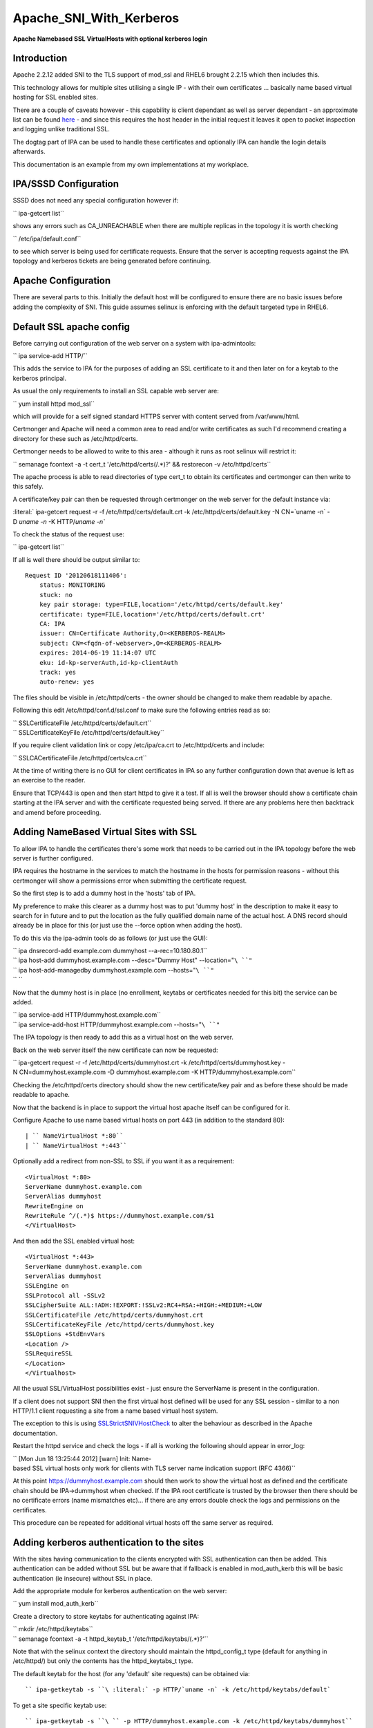Apache_SNI_With_Kerberos
========================

**Apache Namebased SSL VirtualHosts with optional kerberos login**

Introduction
------------

Apache 2.2.12 added SNI to the TLS support of mod_ssl and RHEL6 brought
2.2.15 which then includes this.

This technology allows for multiple sites utilising a single IP - with
their own certificates ... basically name based virtual hosting for SSL
enabled sites.

There are a couple of caveats however - this capability is client
dependant as well as server dependant - an approximate list can be found
`here <http://en.wikipedia.org/wiki/Server_Name_Indication>`__ - and
since this requires the host header in the initial request it leaves it
open to packet inspection and logging unlike traditional SSL.

The dogtag part of IPA can be used to handle these certificates and
optionally IPA can handle the login details afterwards.

This documentation is an example from my own implementations at my
workplace.



IPA/SSSD Configuration
----------------------

SSSD does not need any special configuration however if:

`` ipa-getcert list``

shows any errors such as CA_UNREACHABLE when there are multiple replicas
in the topology it is worth checking

`` /etc/ipa/default.conf``

to see which server is being used for certificate requests. Ensure that
the server is accepting requests against the IPA topology and kerberos
tickets are being generated before continuing.



Apache Configuration
--------------------

There are several parts to this. Initially the default host will be
configured to ensure there are no basic issues before adding the
complexity of SNI. This guide assumes selinux is enforcing with the
default targeted type in RHEL6.



Default SSL apache config
----------------------------------------------------------------------------------------------

Before carrying out configuration of the web server on a system with
ipa-admintools:

`` ipa service-add HTTP/``

This adds the service to IPA for the purposes of adding an SSL
certificate to it and then later on for a keytab to the kerberos
principal.

As usual the only requirements to install an SSL capable web server are:

`` yum install httpd mod_ssl``

which will provide for a self signed standard HTTPS server with content
served from /var/www/html.

Certmonger and Apache will need a common area to read and/or write
certificates as such I'd recommend creating a directory for these such
as /etc/httpd/certs.

Certmonger needs to be allowed to write to this area - although it runs
as root selinux will restrict it:

`` semanage fcontext -a -t cert_t '/etc/httpd/certs(/.*)?' && restorecon -v /etc/httpd/certs``

The apache process is able to read directories of type cert_t to obtain
its certificates and certmonger can then write to this safely.

A certificate/key pair can then be requested through certmonger on the
web server for the default instance via:

:literal:` ipa-getcert request -r -f /etc/httpd/certs/default.crt -k /etc/httpd/certs/default.key -N CN=`uname -n` -D `uname -n` -K HTTP/`uname -n\``

To check the status of the request use:

`` ipa-getcert list``

If all is well there should be output similar to:

::

     Request ID '20120618111406':
         status: MONITORING
         stuck: no
         key pair storage: type=FILE,location='/etc/httpd/certs/default.key'
         certificate: type=FILE,location='/etc/httpd/certs/default.crt'
         CA: IPA
         issuer: CN=Certificate Authority,O=<KERBEROS-REALM>
         subject: CN=<fqdn-of-webserver>,O=<KERBEROS-REALM>
         expires: 2014-06-19 11:14:07 UTC
         eku: id-kp-serverAuth,id-kp-clientAuth
         track: yes
         auto-renew: yes

The files should be visible in /etc/httpd/certs - the owner should be
changed to make them readable by apache.

Following this edit /etc/httpd/conf.d/ssl.conf to make sure the
following entries read as so:

| `` SSLCertificateFile /etc/httpd/certs/default.crt``
| `` SSLCertificateKeyFile /etc/httpd/certs/default.key``

If you require client validation link or copy /etc/ipa/ca.crt to
/etc/httpd/certs and include:

`` SSLCACertificateFile /etc/httpd/certs/ca.crt``

At the time of writing there is no GUI for client certificates in IPA so
any further configuration down that avenue is left as an exercise to the
reader.

Ensure that TCP/443 is open and then start httpd to give it a test. If
all is well the browser should show a certificate chain starting at the
IPA server and with the certificate requested being served. If there are
any problems here then backtrack and amend before proceeding.



Adding NameBased Virtual Sites with SSL
----------------------------------------------------------------------------------------------

To allow IPA to handle the certificates there's some work that needs to
be carried out in the IPA topology before the web server is further
configured.

IPA requires the hostname in the services to match the hostname in the
hosts for permission reasons - without this certmonger will show a
permissions error when submitting the certificate request.

So the first step is to add a dummy host in the 'hosts' tab of IPA.

My preference to make this clearer as a dummy host was to put 'dummy
host' in the description to make it easy to search for in future and to
put the location as the fully qualified domain name of the actual host.
A DNS record should already be in place for this (or just use the
--force option when adding the host).

To do this via the ipa-admin tools do as follows (or just use the GUI):

| `` ipa dnsrecord-add example.com dummyhost --a-rec=10.180.80.1``
| `` ipa host-add dummyhost.example.com --desc="Dummy Host" --location="``\ ``"``
| `` ipa host-add-managedby dummyhost.example.com --hosts="``\ ``"``
| `` ``

Now that the dummy host is in place (no enrollment, keytabs or
certificates needed for this bit) the service can be added.

| `` ipa service-add HTTP/dummyhost.example.com``
| `` ipa service-add-host HTTP/dummyhost.example.com --hosts="``\ ``"``

The IPA topology is then ready to add this as a virtual host on the web
server.

Back on the web server itself the new certificate can now be requested:

`` ipa-getcert request -r -f /etc/httpd/certs/dummyhost.crt -k /etc/httpd/certs/dummyhost.key -N CN=dummyhost.example.com -D dummyhost.example.com -K HTTP/dummyhost.example.com``

Checking the /etc/httpd/certs directory should show the new
certificate/key pair and as before these should be made readable to
apache.

Now that the backend is in place to support the virtual host apache
itself can be configured for it.

Configure Apache to use name based virtual hosts on port 443 (in
addition to the standard 80):

::

     | `` NameVirtualHost *:80``
     | `` NameVirtualHost *:443``

Optionally add a redirect from non-SSL to SSL if you want it as a
requirement:

::

     <VirtualHost *:80>
     ServerName dummyhost.example.com
     ServerAlias dummyhost
     RewriteEngine on
     RewriteRule ^/(.*)$ https://dummyhost.example.com/$1
     </VirtualHost>

And then add the SSL enabled virtual host:

::

     <VirtualHost *:443>
     ServerName dummyhost.example.com
     ServerAlias dummyhost
     SSLEngine on
     SSLProtocol all -SSLv2
     SSLCipherSuite ALL:!ADH:!EXPORT:!SSLv2:RC4+RSA:+HIGH:+MEDIUM:+LOW
     SSLCertificateFile /etc/httpd/certs/dummyhost.crt
     SSLCertificateKeyFile /etc/httpd/certs/dummyhost.key
     SSLOptions +StdEnvVars
     <Location />
     SSLRequireSSL
     </Location>
     </Virtualhost>

All the usual SSL/VirtualHost possibilities exist - just ensure the
ServerName is present in the configuration.

If a client does not support SNI then the first virtual host defined
will be used for any SSL session - similar to a non HTTP/1.1 client
requesting a site from a name based virtual host system.

The exception to this is using
`SSLStrictSNIVHostCheck <http://httpd.apache.org/docs/2.2/mod/mod_ssl.html#sslstrictsnivhostcheck>`__
to alter the behaviour as described in the Apache documentation.

Restart the httpd service and check the logs - if all is working the
following should appear in error_log:

`` [Mon Jun 18 13:25:44 2012] [warn] Init: Name-based SSL virtual hosts only work for clients with TLS server name indication support (RFC 4366)``

At this point https://dummyhost.example.com should then work to show the
virtual host as defined and the certificate chain should be
IPA->dummyhost when checked. If the IPA root certificate is trusted by
the browser then there should be no certificate errors (name mismatches
etc)... if there are any errors double check the logs and permissions on
the certificates.

This procedure can be repeated for additional virtual hosts off the same
server as required.



Adding kerberos authentication to the sites
----------------------------------------------------------------------------------------------

With the sites having communication to the clients encrypted with SSL
authentication can then be added. This authentication can be added
without SSL but be aware that if fallback is enabled in mod_auth_kerb
this will be basic authentication (ie insecure) without SSL in place.

Add the appropriate module for kerberos authentication on the web
server:

`` yum install mod_auth_kerb``

Create a directory to store keytabs for authenticating against IPA:

| `` mkdir /etc/httpd/keytabs``
| `` semanage fcontext -a -t httpd_keytab_t '/etc/httpd/keytabs/(.*)?'``

Note that with the selinux context the directory should maintain the
httpd_config_t type (default for anything in /etc/httpd/) but only the
contents has the httpd_keytabs_t type.

The default keytab for the host (for any 'default' site requests) can be
obtained via:

::

     `` ipa-getkeytab -s ``\ :literal:` -p HTTP/`uname -n` -k /etc/httpd/keytabs/default`

To get a site specific keytab use:

::

     `` ipa-getkeytab -s ``\ `` -p HTTP/dummyhost.example.com -k /etc/httpd/keytabs/dummyhost``

Although segregation of keytabs isn't necessarily required (all hosts
could use the default keytab in principle) separation allows for fine
grained controls later on when integrating with other systems.

Check the contents of the keytab to ensure the expected principals are
present:

::

     klist -k /etc/httpd/keytabs/default
     Keytab name: WRFILE:/etc/httpd/keytabs/default
     KVNO Principal
     ---- --------------------------------------------------------------------------
        1 HTTP/<fqdn-of-webserver>@<KERBEROS-REALM>
        1 HTTP/<fqdn-of-webserver>@<KERBEROS-REALM>
        1 HTTP/<fqdn-of-webserver>@<KERBEROS-REALM>
        1 HTTP/<fqdn-of-webserver>@<KERBEROS-REALM>

     klist -k /etc/httpd/keytabs/dummyhost
     KVNO Principal
     ---- --------------------------------------------------------------------------
        1 HTTP/dummyhost.example.com@<KERBEROS-REALM>
        1 HTTP/dummyhost.example.com@<KERBEROS-REALM>
        1 HTTP/dummyhost.example.com@<KERBEROS-REALM>
        1 HTTP/dummyhost.example.com@<KERBEROS-REALM>

To require login for all pages in a virtual host add:

::

     <Location />
       AuthType Kerberos
       AuthName "Web Server Login"
       KrbMethodNegotiate On
       KrbMethodK5Passwd On
       Krb5KeyTab /etc/httpd/keytabs/default
       require valid-user
     </Location>

For a non-default keytab (eg the dummyhost above) add/amend as
appropriate:

| `` KrbServiceName HTTP/dummyhost.example.com``
| `` Krb5KeyTab /etc/httpd/keytabs/dummyhost``

The REMOTE_USER environment variable will be set to username@ by
default. For some systems it's preferable to just have the shorter
'username'. This behaviour is obtainable by adding:

`` KrbLocalUserMapping On``

If it is desirable to disable the basic authentication fallback and
restrict the system to kerberos tokens only change KrbMethodK5Passwd to
off and leave KrbMethodNegotiate on.

Conclusion
----------

If all the steps above have been followed and everything is working
properly the server should then be configured in such a way new virtual
hosts can easily be added to present new sites each with their own SSL
certificates (being tracked and renewed via certmonger) and the IPA
infrastructure being utilised for all authentication on a standard RHEL6
install with nothing outside of the standard RHEL repositories.

`Category:CheckUpdate <Category:CheckUpdate>`__